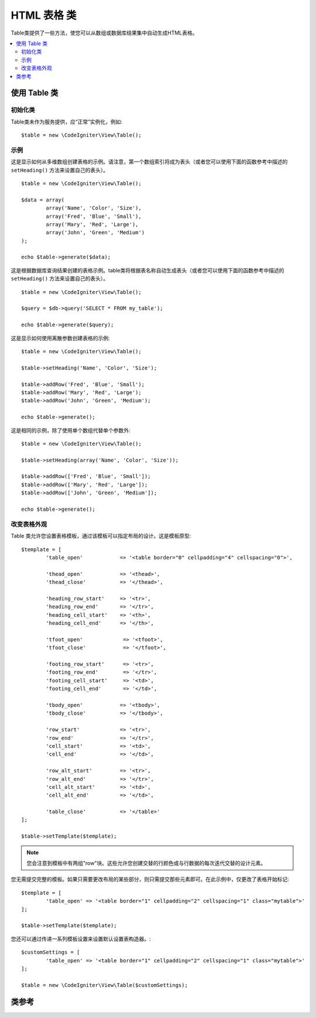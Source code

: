 ################
HTML 表格 类
################

Table类提供了一些方法，使您可以从数组或数据库结果集中自动生成HTML表格。

.. contents::
  :local:

.. raw:: html

  <div class="custom-index container"></div>

*********************
使用 Table 类
*********************

初始化类
======================

Table类未作为服务提供，应“正常”实例化，例如::

	$table = new \CodeIgniter\View\Table();

示例
========

这是显示如何从多维数组创建表格的示例。请注意，第一个数组索引将成为表头（或者您可以使用下面的函数参考中描述的 ``setHeading()`` 方法来设置自己的表头）。

::

	$table = new \CodeIgniter\View\Table();

	$data = array(
		array('Name', 'Color', 'Size'),
		array('Fred', 'Blue', 'Small'),
		array('Mary', 'Red', 'Large'),
		array('John', 'Green', 'Medium')	
	);

	echo $table->generate($data);

这是根据数据库查询结果创建的表格示例。table类将根据表名称自动生成表头（或者您可以使用下面的函数参考中描述的 ``setHeading()`` 方法来设置自己的表头）。

::

	$table = new \CodeIgniter\View\Table();

	$query = $db->query('SELECT * FROM my_table');

	echo $table->generate($query);

这是显示如何使用离散参数创建表格的示例::

	$table = new \CodeIgniter\View\Table();

	$table->setHeading('Name', 'Color', 'Size');

	$table->addRow('Fred', 'Blue', 'Small');
	$table->addRow('Mary', 'Red', 'Large');
	$table->addRow('John', 'Green', 'Medium');

	echo $table->generate();

这是相同的示例，除了使用单个数组代替单个参数外::

	$table = new \CodeIgniter\View\Table();

	$table->setHeading(array('Name', 'Color', 'Size'));

	$table->addRow(['Fred', 'Blue', 'Small']);
	$table->addRow(['Mary', 'Red', 'Large']);
	$table->addRow(['John', 'Green', 'Medium']);

	echo $table->generate();

改变表格外观
===============================

Table 类允许您设置表格模板，通过该模板可以指定布局的设计。这是模板原型::

	$template = [
		'table_open'		=> '<table border="0" cellpadding="4" cellspacing="0">',

		'thead_open'		=> '<thead>',
		'thead_close'		=> '</thead>',

		'heading_row_start'	=> '<tr>',
		'heading_row_end'	=> '</tr>',
		'heading_cell_start'	=> '<th>',
		'heading_cell_end'	=> '</th>',

		'tfoot_open'		 => '<tfoot>',
		'tfoot_close'		 => '</tfoot>',

		'footing_row_start'	 => '<tr>',
		'footing_row_end'	 => '</tr>',
		'footing_cell_start'     => '<td>',
		'footing_cell_end'	 => '</td>',

		'tbody_open'		=> '<tbody>',
		'tbody_close'		=> '</tbody>',

		'row_start'		=> '<tr>',
		'row_end'		=> '</tr>',
		'cell_start'		=> '<td>',
		'cell_end'		=> '</td>',

		'row_alt_start'		=> '<tr>',
		'row_alt_end'		=> '</tr>',
		'cell_alt_start'	=> '<td>',
		'cell_alt_end'		=> '</td>',

		'table_close'		=> '</table>'
	];

	$table->setTemplate($template);

.. note:: 您会注意到模板中有两组"row"块。这些允许您创建交替的行颜色或与行数据的每次迭代交替的设计元素。

您无需提交完整的模板。如果只需要更改布局的某些部分，则只需提交那些元素即可。在此示例中，仅更改了表格开始标记::

	$template = [
		'table_open' => '<table border="1" cellpadding="2" cellspacing="1" class="mytable">'
	];

	$table->setTemplate($template);
	
您还可以通过传递一系列模板设置来设置默认设置表构造器。::

	$customSettings = [
		'table_open' => '<table border="1" cellpadding="2" cellspacing="1" class="mytable">'
	];

	$table = new \CodeIgniter\View\Table($customSettings);


***************
类参考
***************

.. php:class:: Table

	.. attribute:: $function = NULL

		允许您指定要应用于所有单元格数据的本机PHP函数或有效函数数组对象。
		::

			$table = new \CodeIgniter\View\Table();

			$table->setHeading('Name', 'Color', 'Size');
			$table->addRow('Fred', '<strong>Blue</strong>', 'Small');

			$table->function = 'htmlspecialchars';
			echo $table->generate();

		在上面的示例中，所有单元格数据都将通过PHP的 :php:func:`htmlspecialchars()` 函数运行，结果是::

			<td>Fred</td><td>&lt;strong&gt;Blue&lt;/strong&gt;</td><td>Small</td>

	.. php:method:: generate([$tableData = NULL])

		:param	mixed	$tableData: 用来填充表行的数据
		:returns:	HTML 表格
		:rtype:	string

		返回包含生成的表格的字符串。接受一个可选参数，该参数可以是数组或数据库结果对象。

	.. php:method:: setCaption($caption)

		:param	string	$caption: 表格标题
		:returns:	Table 实例 (方法链)
		:rtype:	Table

		允许您在表格中添加标题。
		::

			$table->setCaption('Colors');

	.. php:method:: setHeading([$args = [] [, ...]])

		:param	mixed	$args: 包含表格列标题的数组或多个字符串
		:returns:	Table 实例 (方法链)
		:rtype:	Table

		允许您设置表格标头。您可以提交数组或离散参数::

			$table->setHeading('Name', 'Color', 'Size'); // 或

			$table->setHeading(['Name', 'Color', 'Size']);

	.. php:method:: setFooting([$args = [] [, ...]])

		:param	mixed	$args: 包含表格基础值的数组或多个字符串
		:returns:	Table 实例 (方法链)
		:rtype:	Table

		允许您设置表格基础。您可以提交数组或离散参数::

			$table->setFooting('Subtotal', $subtotal, $notes); // 或

			$table->setFooting(['Subtotal', $subtotal, $notes]);

	.. php:method:: addRow([$args = array()[, ...]])

		:param	mixed	$args: –包含行值的数组或多个字符串
		:returns:	Table 实例 (方法链)
		:rtype:	Table

		允许您在表格中添加一行。您可以提交数组或离散参数::

			$table->addRow('Blue', 'Red', 'Green'); // 或

			$table->addRow(['Blue', 'Red', 'Green']);

		如果要设置单个单元格的标记属性，则可以对该单元格使用关联数组。关联键 **data** 定义单元格的数据。其他任何 **key => val** 对将作为 ``key ='val'`` 属性添加到标签::

			$cell = ['data' => 'Blue', 'class' => 'highlight', 'colspan' => 2];
			$table->addRow($cell, 'Red', 'Green');

			// 生成
			// <td class='highlight' colspan='2'>Blue</td><td>Red</td><td>Green</td>

	.. php:method:: makeColumns([$array = [] [, $columnLimit = 0]])

		:param	array	$array: 包含多行数据的数组
		:param	int	$columnLimit: 表中的列数
		:returns:	HTML表格列的数组
		:rtype:	array

		此方法将一维数组作为输入，并创建深度等于所需列数的多维数组。这允许在具有固定列数的表格中显示包含多个元素的单个数组。考虑以下示例::

			$list = ['one', 'two', 'three', 'four', 'five', 'six', 'seven', 'eight', 'nine', 'ten', 'eleven', 'twelve'];

			$newList = $table->makeColumns($list, 3);

			$table->generate($newList);

			// 生成有如下属性的表格

			<table border="0" cellpadding="4" cellspacing="0">
			<tr>
			<td>one</td><td>two</td><td>three</td>
			</tr><tr>
			<td>four</td><td>five</td><td>six</td>
			</tr><tr>
			<td>seven</td><td>eight</td><td>nine</td>
			</tr><tr>
			<td>ten</td><td>eleven</td><td>twelve</td></tr>
			</table>


	.. php:method:: setTemplate($template)

		:param	array	$template: 包含模板值的关联数组
		:returns:	成功则为TRUE，失败则为FALSE
		:rtype:	bool

		允许您设置模板。您可以提交完整或部分模板。
		::

			$template = [
				'table_open'  => '<table border="1" cellpadding="2" cellspacing="1" class="mytable">'
			];
		
			$table->setTemplate($template);

	.. php:method:: setEmpty($value)

		:param	mixed	$value: 放入空单元格的值
		:returns:	Table 实例 (方法链)
		:rtype:	Table

		使您可以设置一个默认值，以用于任何空的表单元格。例如，您可以设置一个不间断的空格::

			$table->setEmpty("&nbsp;");

	.. php:method:: clear()

		:returns:	Table 实例 (方法链)
		:rtype:	Table

		让您清除表头，行数据和标题。如果需要显示具有不同数据的多个表格，则应在生成每个表格后清除该表的先前信息，然后调用此方法。

		示例 ::

			$table = new \CodeIgniter\View\Table();


			$table->setCaption('Preferences')
                            ->setHeading('Name', 'Color', 'Size')
                            ->addRow('Fred', 'Blue', 'Small')
                            ->addRow('Mary', 'Red', 'Large')
                            ->addRow('John', 'Green', 'Medium');

			echo $table->generate();

			$table->clear();

			$table->setCaption('Shipping')
                            ->setHeading('Name', 'Day', 'Delivery')
                            ->addRow('Fred', 'Wednesday', 'Express')
                            ->addRow('Mary', 'Monday', 'Air')
                            ->addRow('John', 'Saturday', 'Overnight');

			echo $table->generate();
